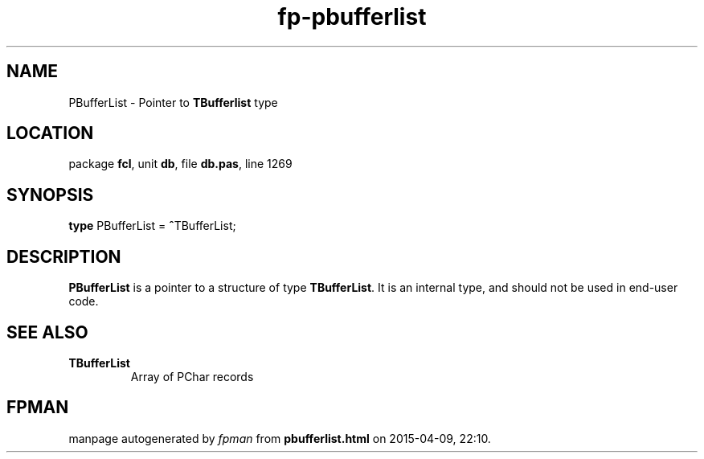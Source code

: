 .\" file autogenerated by fpman
.TH "fp-pbufferlist" 3 "2014-03-14" "fpman" "Free Pascal Programmer's Manual"
.SH NAME
PBufferList - Pointer to \fBTBufferlist\fR type
.SH LOCATION
package \fBfcl\fR, unit \fBdb\fR, file \fBdb.pas\fR, line 1269
.SH SYNOPSIS
\fBtype\fR PBufferList = \fB^\fRTBufferList;
.SH DESCRIPTION
\fBPBufferList\fR is a pointer to a structure of type \fBTBufferList\fR. It is an internal type, and should not be used in end-user code.


.SH SEE ALSO
.TP
.B TBufferList
Array of PChar records

.SH FPMAN
manpage autogenerated by \fIfpman\fR from \fBpbufferlist.html\fR on 2015-04-09, 22:10.

